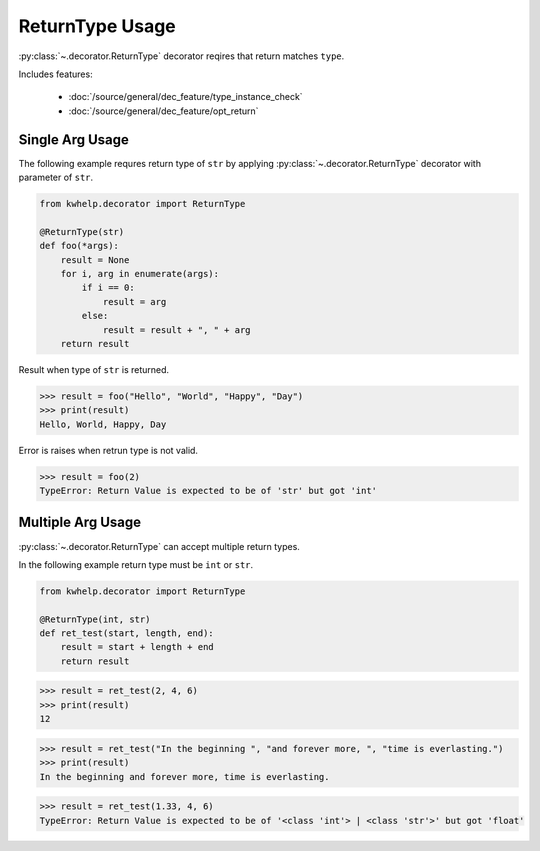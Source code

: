 ReturnType Usage
================

:py:class:`~.decorator.ReturnType` decorator reqires that return matches ``type``.

Includes features:

    * :doc:`/source/general/dec_feature/type_instance_check`
    * :doc:`/source/general/dec_feature/opt_return`

Single Arg Usage
----------------

The following example requres return type of ``str`` by applying :py:class:`~.decorator.ReturnType`
decorator with parameter of ``str``.

.. code-block:: python

    from kwhelp.decorator import ReturnType

    @ReturnType(str)
    def foo(*args):
        result = None
        for i, arg in enumerate(args):
            if i == 0:
                result = arg
            else:
                result = result + ", " + arg
        return result

Result when type of ``str`` is returned.

.. code-block:: python

    >>> result = foo("Hello", "World", "Happy", "Day")
    >>> print(result)
    Hello, World, Happy, Day

Error is raises when retrun type is not valid.

.. code-block:: python

    >>> result = foo(2)
    TypeError: Return Value is expected to be of 'str' but got 'int'

Multiple Arg Usage
------------------

:py:class:`~.decorator.ReturnType` can accept multiple return types.

In the following example return type must be ``int`` or ``str``.

.. code-block:: python

    from kwhelp.decorator import ReturnType

    @ReturnType(int, str)
    def ret_test(start, length, end):
        result = start + length + end
        return result

.. code-block:: python

    >>> result = ret_test(2, 4, 6)
    >>> print(result)
    12

.. code-block:: python

    >>> result = ret_test("In the beginning ", "and forever more, ", "time is everlasting.")
    >>> print(result)
    In the beginning and forever more, time is everlasting.

.. code-block:: python

    >>> result = ret_test(1.33, 4, 6)
    TypeError: Return Value is expected to be of '<class 'int'> | <class 'str'>' but got 'float'